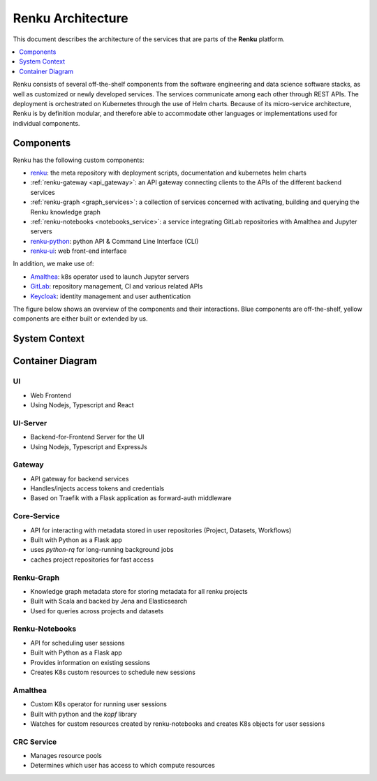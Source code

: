 .. _service_architecture:

Renku Architecture
==================

This document describes the architecture of the services that are parts
of the **Renku** platform.

.. contents::
    :depth: 1
    :local:



Renku consists of several off-the-shelf components from the
software engineering and data science software stacks, as well as customized or
newly developed services. The services communicate among each other through
REST APIs. The deployment is orchestrated on Kubernetes through the use of
Helm charts. Because of its micro-service architecture, Renku is by definition
modular, and therefore able to accommodate other languages or implementations
used for individual components.

Components
----------

Renku has the following custom components:

- renku_: the meta repository with deployment scripts, documentation and kubernetes helm charts
- :ref:`renku-gateway <api_gateway>`: an API gateway connecting clients to the APIs of the different backend services
- :ref:`renku-graph <graph_services>`: a collection of services concerned with activating, building and querying the Renku knowledge graph
- :ref:`renku-notebooks <notebooks_service>`: a service integrating GitLab repositories with Amalthea and Jupyter servers
- renku-python_: python API & Command Line Interface (CLI)
- renku-ui_: web front-end interface


In addition, we make use of:

- Amalthea_: k8s operator used to launch Jupyter servers
- GitLab_: repository management, CI and various related APIs
- Keycloak_: identity management and user authentication

The figure below shows an overview of the components
and their interactions. Blue components are off-the-shelf, yellow components
are either built or extended by us.

System Context
--------------

.. uml::

    @startuml
    !include <C4/C4_Context>
    !define DEVICONS https://raw.githubusercontent.com/tupadr3/plantuml-icon-font-sprites/v2.4.0
    !include DEVICONS/devicons2/bash.puml
    !include DEVICONS/devicons2/kubernetes.puml
    !include DEVICONS/devicons2/gitlab.puml

    HIDE_STEREOTYPE()

    skinparam defaultFontName "Calcutta","DejaVu Sans Condensed","SansSerif"
    skinparam linetype ortho

    Person(logged_in, "Logged-In user")
    Person(cli, "Renku CLI", $sprite="bash")
    System(renku, "", $link="../reference/services/services-architecture.html#container-diagram", $sprite="img:https://renku.readthedocs.io/en/add-architecture-diagram/_static/icons/renku_logo.png{scale=0.2}")
    System(gitlab, "Gitlab", $sprite="gitlab")
    System(keycloak, "Keycloak", $sprite="img:https://renku.readthedocs.io/en/add-architecture-diagram/_static/icons/keycloak_logofinal_1color.png{scale=0.2}")
    System(k8s, "Kubernetes", $sprite="kubernetes")
    SystemDb(s3, "S3")
    SystemDb(azure_blob, "Azure Blob")

    Rel(logged_in, renku, "Uses")
    Rel(cli, renku, "Uses")
    Rel(renku, keycloak, "Auth")
    BiRel(renku, gitlab, "pull/push/events")
    Rel(renku, k8s, "sessions")
    Rel(renku, s3, "Storage")
    Rel(renku, azure_blob, "Storage")
    @enduml


Container Diagram
-----------------

.. uml::

    @startuml
    !include <C4/C4_Container.puml>
    !define DEVICONS https://raw.githubusercontent.com/tupadr3/plantuml-icon-font-sprites/v2.4.0
    !include DEVICONS/devicons2/bash.puml

    skinparam linetype ortho
    skinparam defaultFontName "Calcutta","DejaVu Sans Condensed","SansSerif"

    HIDE_STEREOTYPE()

    AddElementTag("kubernetes", $shape=EightSidedShape(), $bgColor="CornflowerBlue", $fontColor="white", $legendText="micro service (eight sided)")

    Person(cli, "Renku CLI", $sprite="bash")
    Person(logged_in, "Logged-In user")
    System_Boundary(renku, "Renku") {
        Container(ui, "UI", "React", "Web Frontend")
        Container(ui_server, "UI-Server", "ExpressJs", "Backend for Frontend service")
        Container(gateway, "Gateway", "Go", "API Gateway")
        Container(core_service, "core-service", "Python", "Backend service for project interaction", $link="../reference/services/services-architecture.html#core-service")
        Container(renku_graph, "renku-graph", "Scala", "Backend service for Knowledge Graph data")
        Container(renku_notebooks, "renku-notebooks", "Python", "Interactive session management service")
        Container(amalthea, "Amalthea", "Python", "K8s Operator for scheduling session CRDs", $tags="kubernetes")
        Container(session, "User Session")
        Container(renku_crc, "CRC Service", "Python", "Manages compute resource access")
    }
    System(gitlab, "Gitlab")
    System(keycloak, "Keycloak")
    System(k8s, "Kubernetes", $tags="kubernetes")
    SystemDb(postgres, "PostgreSQL")
    SystemDb(redis, "Redis")
    SystemDb(jena, "Jena")

    Rel(logged_in, ui, "")
    Rel(logged_in, session, "")
    Rel(ui, ui_server, "")
    Rel(ui_server, gateway, "")
    Rel(gateway, keycloak, "")
    Rel(gateway, core_service, "")
    Rel(gateway, renku_graph, "")
    Rel(gateway, renku_notebooks, "")
    Rel(gateway, renku_crc, "")
    Rel(renku_notebooks, renku_crc, "")
    Rel(core_service, gitlab, "", "")
    Rel(core_service, redis, "")
    Rel(k8s, amalthea, "", "")
    Rel(k8s, session, "")
    Rel(session, keycloak, "")
    Rel(session, gitlab, "")
    Rel(amalthea, k8s, "", "")
    Rel(cli, gitlab, "", "")
    Rel(cli, gateway, "")
    Rel(cli, renku_notebooks, "")
    Rel(cli, renku_graph, "")
    Rel(renku_notebooks, amalthea, "")
    Rel(gateway, redis, "")
    Rel(gitlab, postgres, "")
    Rel(renku_graph, postgres, "")
    Rel(renku_graph, jena, "")
    Rel(renku_graph, gitlab, "")
    Rel(keycloak, postgres, "")

    Lay_D(cli, renku)
    Lay_D(redis, k8s)
    Lay_R(redis, renku)
    Lay_R(k8s, renku)

    @enduml

UI
~~

- Web Frontend
- Using Nodejs, Typescript and React

UI-Server
~~~~~~~~~

- Backend-for-Frontend Server for the UI
- Using Nodejs, Typescript and ExpressJs

Gateway
~~~~~~~

- API gateway for backend services
- Handles/injects access tokens and credentials
- Based on Traefik with a Flask application as forward-auth middleware

Core-Service
~~~~~~~~~~~~

- API for interacting with metadata stored in user repositories (Project, Datasets, Workflows)
- Built with Python as a Flask app
- uses `python-rq` for long-running background jobs
- caches project repositories for fast access

Renku-Graph
~~~~~~~~~~~

- Knowledge graph metadata store for storing metadata for all renku projects
- Built with Scala and backed by Jena and Elasticsearch
- Used for queries across projects and datasets

Renku-Notebooks
~~~~~~~~~~~~~~~

- API for scheduling user sessions
- Built with Python as a Flask app
- Provides information on existing sessions
- Creates K8s custom resources to schedule new sessions

Amalthea
~~~~~~~~

- Custom K8s operator for running user sessions
- Built with python and the `kopf` library
- Watches for custom resources created by renku-notebooks and creates K8s objects for user sessions


CRC Service
~~~~~~~~~~~

- Manages resource pools
- Determines which user has access to which compute resources

.. _renku: https://github.com/SwissDataScienceCenter/renku
.. _renku-python: https://github.com/SwissDataScienceCenter/renku-python
.. _renku-ui: https://github.com/SwissDataScienceCenter/renku-ui
.. _Amalthea: https://github.com/SwissDataScienceCenter/amalthea
.. _GitLab: https://gitlab.com/
.. _Keycloak: https://www.keycloak.org/

